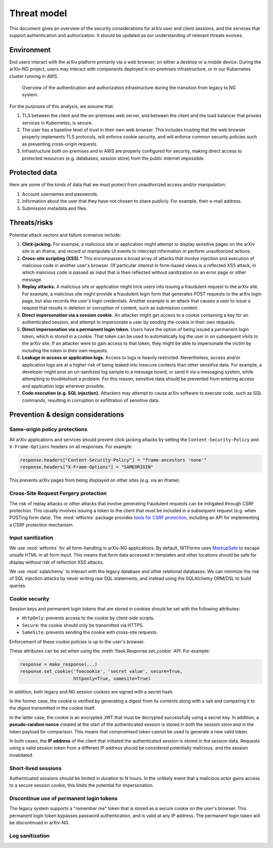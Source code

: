 Threat model
============
This document gives an overview of the security considerations for arXiv user
and client sessions, and the services that support authentication and
authorization. It should be updated as our understanding of relevant threats
evolves.

.. todo:

   This version of the document focuses on user sessions. It should be updated
   to include API client sessions as that part of the system is implemented.


Environment
-----------
End users interact with the arXiv platform primarily via a web browser, on
either a desktop or a mobile device. During the arXiv-NG project, users may
interact with components deployed in on-premises infrastructure, or in our
Kubernetes cluster running in AWS.

.. _figure-auth-overview:

.. figure:: _static/diagrams/auth-overview.png

   Overview of the authentication and authorization infrastructure during the
   transition from legacy to NG system.

For the purposes of this analysis, we assume that:

1. TLS between the client and the on-premises web server, and between the
   client and the load balancer that proxies services in Kubernetes, is secure.
2. The user has a baseline level of trust in their own web browser. This
   includes trusting that the web browser properly implements TLS protocols,
   will enforce cookie security, and will enforce common security policies
   such as preventing cross-origin requests.
3. Infrastructure both on-premises and in AWS are properly configured for
   security, making direct access to protected resources (e.g. databases,
   session store) from the public internet impossible.


Protected data
--------------
Here are some of the kinds of data that we must protect from unauthorized
access and/or manipulation:

1. Account usernames and passwords.
2. Information about the user that they have not chosen to share publicly. For
   example, their e-mail address.
3. Submission metadata and files.

Threats/risks
-------------
Potential attack vectors and failure scenarios include:

1. **Click-jacking.** For example, a malicious site or application might
   attempt to display sensitive pages on the arXiv site in an iframe, and
   record or manipulate UI events to intercept information or perform
   unauthorized actions.
2. **Cross-site scripting (XSS).*** This encompasses a broad array of attacks
   that involve injection and execution of malicious code in another user's
   browser. Of particular interest in form-based views is a reflected XSS
   attack, in which malicious code is passed as input that is then reflected
   without sanitization on an error page or other message.
3. **Replay attacks.** A malicious site or application might trick users into
   issuing a fraudulent request to the arXiv site. For example, a malicious
   site might provide a fraudulent login form that generates POST requests
   to the arXiv login page, but also records the user's login credentials.
   Another example is an attack that causes a user to issue a request that
   results in deletion or corruption of content, such as submission content.
4. **Direct impersonation via a session cookie.** An attacker might get access
   to a cookie containing a key for an authenticated session, and attempt to
   impersonate a user by sending the cookie in their own requests.
5. **Direct impersonation via a permanent login token.** Users have the option
   of  being issued a permanent login token, which is stored in a cookie. That
   token can be used to automatically log the user in on subsequent visits to
   the arXiv site. If an attacker were to gain access to that token, they might
   be able to impersonate the victim by including the token in their own
   requests.
6. **Leakage in access or application logs.** Access to logs is heavily
   restricted. Nevertheless, access and/or application logs are at a higher
   risk of being  leaked into insecure contexts than other sensitive data. For
   example, a  developer might post an un-sanitized log sample to a message
   board, or send it via a messaging system, while attempting to troubleshoot a
   problem.  For this reason, sensitive data should be prevented from entering
   access and application logs wherever possible.
7. **Code execution (e.g. SQL injection).** Attackers may attempt to cause
   arXiv software to execute code, such as SQL commands, resulting in
   corruption or exfiltration of sensitive data.


Prevention & design considerations
----------------------------------

Same-origin policy protections
^^^^^^^^^^^^^^^^^^^^^^^^^^^^^^
All arXiv applications and services should prevent click-jacking attacks by
setting the ``Content-Security-Policy`` and ``X-Frame-Options`` headers on all
responses. For example:

.. code-block:: python

   response.headers["Content-Security-Policy"] = "frame-ancestors 'none'"
   response.headers["X-Frame-Options"] = "SAMEORIGIN"

This prevents arXiv pages from being displayed on other sites (e.g. via an
iframe).

Cross-Site Request Forgery protection
^^^^^^^^^^^^^^^^^^^^^^^^^^^^^^^^^^^^^
The risk of replay attacks or other attacks that involve generating fraudulent
requests can be mitigated through CSRF protection. This usually involves
issuing a token to the client that must be included in a subsequent request
(e.g. when POSTing form data). The :mod:`wtforms` package provides `tools for
CSRF protection
<http://wtforms.readthedocs.io/en/latest/csrf.html#module-wtforms.csrf>`_,
including an API for implementing a CSRF protection mechanism.

.. todo::

   Document CSRF implementation in :mod:`arxiv.base`.


Input sanitization
^^^^^^^^^^^^^^^^^^
We use :mod:`wtforms` for all form-handling in arXiv-NG applications. By
default, WTForms uses `MarkupSafe <https://github.com/pallets/markupsafe>`_ to
escape unsafe HTML in all form input. This means that form data accessed in
templates and other locations should be safe for display without risk of
reflection XSS attacks.

We use :mod:`sqlalchemy` to interact with the legacy database and other
relational databases. We can minimize the risk of SQL injection attacks by
never writing raw SQL statements, and instead using the SQLAlchemy ORM/DSL
to build queries.

Cookie security
^^^^^^^^^^^^^^^
Session keys and permanent login tokens that are stored in cookies should be
set with the following attributes:

- ``HttpOnly``: prevents access to the cookie by client-side scripts.
- ``Secure``: the cookie should only be transmitted via HTTPS.
- ``SameSite``: prevents sending the cookie with cross-site requests.

Enforcement of these cookie policies is up to the user's browser.

These attributes can be set when using the :meth:`flask.Response.set_cookie`
API. For example:

.. code-block:: python

   response = make_response(...)
   response.set_cookie('foocookie', 'secret value', secure=True,
                       httponly=True, samesite=True)

In addition, both legacy and NG session cookies are signed with a secret hash.

In the former case, the cookie is verified by generating a digest from its
contents along with a salt and comparing it to the digest transmitted in the
cookie itself.

In the latter case, the cookie is an encrypted JWT that must be decrypted
successfully using a secret key. In addition, a **pseudo-random nonce** created
at the start of the authenticated session is stored in both the session store
and in the token payload for comparison. This means that compromised token
cannot be used to generate a new valid token.

In both cases, the **IP address** of the client that initiated the
authenticated  session is stored in the session data. Requests using a valid
session token  from a different IP address should be considered potentially
malicious, and  the session invalidated.

Short-lived sessions
^^^^^^^^^^^^^^^^^^^^
Authenticated sessions should be limited in duration to N hours. In the
unlikely event that a malicious actor gains access to a secure session cookie,
this limits the potential for impersonation.

Discontinue use of permanent login tokens
^^^^^^^^^^^^^^^^^^^^^^^^^^^^^^^^^^^^^^^^^
The legacy system supports a "remember me" token that is stored as a secure
cookie on the user's browser. This permanent login token bypasses password
authentication, and is valid at any IP address. The permanent login token will
be discontinued in arXiv-NG.

Log sanitization
^^^^^^^^^^^^^^^^

.. todo:

   Consider a sanitizing filter for :mod:`arxiv.base.logging`. See
   https://docs.python.org/3/library/logging.html#filter-objects
